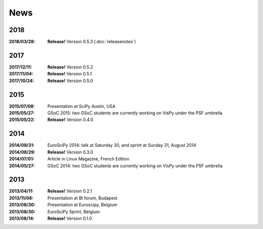 ====
News
====

2018
----

:2018/03/28: **Release!** Version 0.5.3 (:doc:`releasenotes`)

2017
----

:2017/12/11: **Release!** Version 0.5.2
:2017/11/04: **Release!** Version 0.5.1
:2017/10/24: **Release!** Version 0.5.0

2015
----

:2015/07/08: Presentation at SciPy Austin, USA
:2015/05/27: GSoC 2015: two GSoC students are currently working on VisPy under the PSF umbrella
:2015/05/22: **Release!** Version 0.4.0

2014
----

:2014/08/31: EuroSciPy 2014: talk at Saturday 30, and sprint at Sunday 31, August 2014
:2014/08/29: **Release!** Version 0.3.0
:2014/07/01: Article in Linux Magazine, French Edition
:2014/05/27: GSoC 2014: two GSoC students are currently working on VisPy under the PSF umbrella

2013
----

:2013/04/11: **Release!** Version 0.2.1
:2013/11/06: Presentation at BI forum, Budapest
:2013/08/30: Presentation at Euroscipy, Belgium
:2013/08/30: EuroSciPy Sprint, Belgium
:2013/08/14: **Release!** Version 0.1.0
